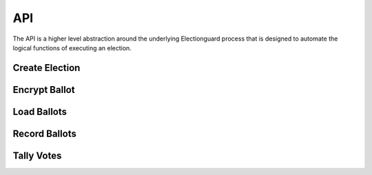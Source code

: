 API
===

The API is a higher level abstraction around the underlying 
Electionguard process that is designed to automate the logical
functions of executing an election.

Create Election
---------------

Encrypt Ballot
--------------

Load Ballots
------------

Record Ballots
--------------

Tally Votes
-----------